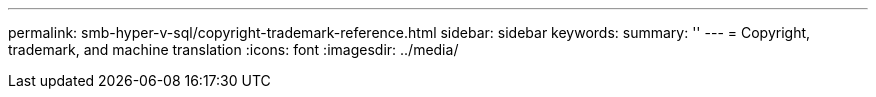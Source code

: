 ---
permalink: smb-hyper-v-sql/copyright-trademark-reference.html
sidebar: sidebar
keywords: 
summary: ''
---
= Copyright, trademark, and machine translation
:icons: font
:imagesdir: ../media/
